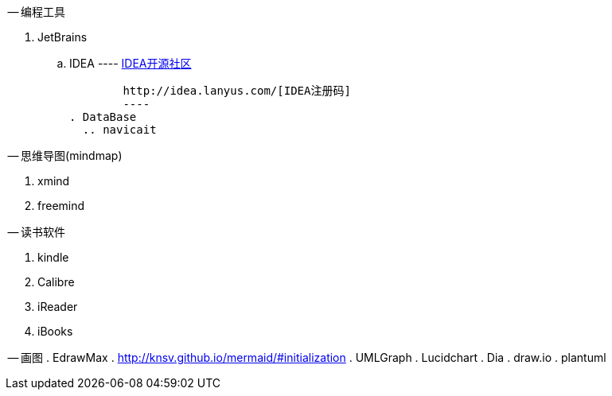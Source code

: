 -- 编程工具

. JetBrains
  .. IDEA
	----
	http://www.ideajava.org/[IDEA开源社区]

	http://idea.lanyus.com/[IDEA注册码]	
	---- 
. DataBase
  .. navicait

-- 思维导图(mindmap)

. xmind
. freemind

-- 读书软件

. kindle
. Calibre 
. iReader
. iBooks

-- 画图
. EdrawMax
. http://knsv.github.io/mermaid/#initialization
. UMLGraph
. Lucidchart
. Dia
. draw.io
. plantuml
